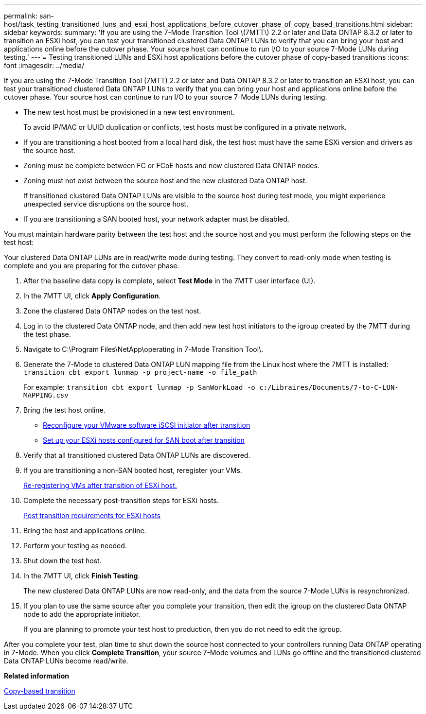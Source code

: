 ---
permalink: san-host/task_testing_transitioned_luns_and_esxi_host_applications_before_cutover_phase_of_copy_based_transitions.html
sidebar: sidebar
keywords: 
summary: 'If you are using the 7-Mode Transition Tool \(7MTT\) 2.2 or later and Data ONTAP 8.3.2 or later to transition an ESXi host, you can test your transitioned clustered Data ONTAP LUNs to verify that you can bring your host and applications online before the cutover phase. Your source host can continue to run I/O to your source 7-Mode LUNs during testing.'
---
= Testing transitioned LUNs and ESXi host applications before the cutover phase of copy-based transitions
:icons: font
:imagesdir: ../media/

[.lead]
If you are using the 7-Mode Transition Tool (7MTT) 2.2 or later and Data ONTAP 8.3.2 or later to transition an ESXi host, you can test your transitioned clustered Data ONTAP LUNs to verify that you can bring your host and applications online before the cutover phase. Your source host can continue to run I/O to your source 7-Mode LUNs during testing.

* The new test host must be provisioned in a new test environment.
+
To avoid IP/MAC or UUID duplication or conflicts, test hosts must be configured in a private network.

* If you are transitioning a host booted from a local hard disk, the test host must have the same ESXi version and drivers as the source host.
* Zoning must be complete between FC or FCoE hosts and new clustered Data ONTAP nodes.
* Zoning must not exist between the source host and the new clustered Data ONTAP host.
+
If transitioned clustered Data ONTAP LUNs are visible to the source host during test mode, you might experience unexpected service disruptions on the source host.

* If you are transitioning a SAN booted host, your network adapter must be disabled.

You must maintain hardware parity between the test host and the source host and you must perform the following steps on the test host:

Your clustered Data ONTAP LUNs are in read/write mode during testing. They convert to read-only mode when testing is complete and you are preparing for the cutover phase.

. After the baseline data copy is complete, select *Test Mode* in the 7MTT user interface (UI).
. In the 7MTT UI, click *Apply Configuration*.
. Zone the clustered Data ONTAP nodes on the test host.
. Log in to the clustered Data ONTAP node, and then add new test host initiators to the igroup created by the 7MTT during the test phase.
. Navigate to C:\Program Files\NetApp\operating in 7-Mode Transition Tool\.
. Generate the 7-Mode to clustered Data ONTAP LUN mapping file from the Linux host where the 7MTT is installed: `transition cbt export lunmap -p project-name -o file_path`
+
For example: `transition cbt export lunmap -p SanWorkLoad -o c:/Libraires/Documents/7-to-C-LUN-MAPPING.csv`

. Bring the test host online.
 ** xref:concept_reconfiguration_of_vmware_software_iscsi_initiator.adoc[Reconfigure your VMware software iSCSI initiator after transition]
 ** xref:task_setting_up_esxi_hosts_configured_for_san_boot_after_transition.adoc[Set up your ESXi hosts configured for SAN boot after transition]
. Verify that all transitioned clustered Data ONTAP LUNs are discovered.
. If you are transitioning a non-SAN booted host, reregister your VMs.
+
xref:task_reregistering_vms_after_transition_on_non_san_boot_esxi_host_using_vsphere_client.adoc[Re-registering VMs after transition of ESXi host.]

. Complete the necessary post-transition steps for ESXi hosts.
+
xref:concept_post_transition_requirements_for_esxi_hosts.adoc[Post transition requirements for ESXi hosts]

. Bring the host and applications online.
. Perform your testing as needed.
. Shut down the test host.
. In the 7MTT UI, click *Finish Testing*.
+
The new clustered Data ONTAP LUNs are now read-only, and the data from the source 7-Mode LUNs is resynchronized.

. If you plan to use the same source after you complete your transition, then edit the igroup on the clustered Data ONTAP node to add the appropriate initiator.
+
If you are planning to promote your test host to production, then you do not need to edit the igroup.

After you complete your test, plan time to shut down the source host connected to your controllers running Data ONTAP operating in 7-Mode. When you click *Complete Transition*, your source 7-Mode volumes and LUNs go offline and the transitioned clustered Data ONTAP LUNs become read/write.

*Related information*

http://docs.netapp.com/ontap-9/topic/com.netapp.doc.dot-7mtt-dctg/home.html[Copy-based transition]
